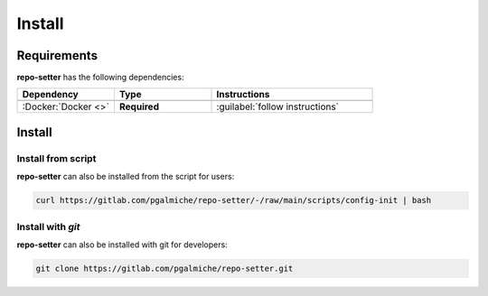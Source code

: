 =======
Install
=======

Requirements
------------

**repo-setter** has the following dependencies:

.. table::
    :widths: 30 30 50

    +---------------------+--------------+--------------------------------+
    | **Dependency**      | **Type**     | **Instructions**               |
    +=====================+==============+================================+
    +---------------------+--------------+--------------------------------+
    | :Docker:`Docker <>` | **Required** | :guilabel:`follow instructions`|
    +---------------------+--------------+--------------------------------+


Install
-------



Install from script
""""""""""""""""""""

**repo-setter** can also be installed from the script for users:

.. code-block:: bash

  curl https://gitlab.com/pgalmiche/repo-setter/-/raw/main/scripts/config-init | bash


Install with *git*
""""""""""""""""""

**repo-setter** can also be installed with git for developers:

.. code-block:: bash

    git clone https://gitlab.com/pgalmiche/repo-setter.git
